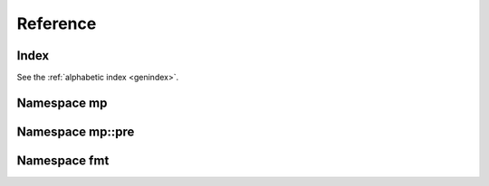.. _cppreference:

Reference
=========


Index
-----

See the :ref:`alphabetic index <genindex>`.


Namespace mp
------------

.. doxygennamespace:: mp
   :members:


Namespace mp::pre
-----------------

.. doxygennamespace:: mp::pre
   :members:


Namespace fmt
-------------

.. doxygennamespace:: fmt
   :members:


